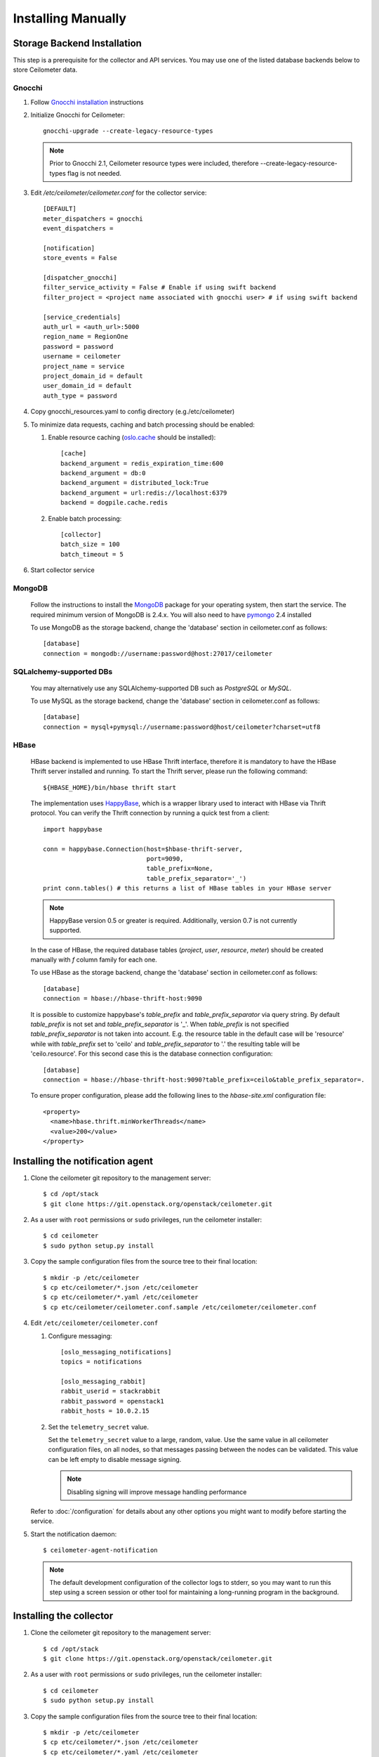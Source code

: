 ..
      Copyright 2012 Nicolas Barcet for Canonical
                2013 New Dream Network, LLC (DreamHost)

      Licensed under the Apache License, Version 2.0 (the "License"); you may
      not use this file except in compliance with the License. You may obtain
      a copy of the License at

          http://www.apache.org/licenses/LICENSE-2.0

      Unless required by applicable law or agreed to in writing, software
      distributed under the License is distributed on an "AS IS" BASIS, WITHOUT
      WARRANTIES OR CONDITIONS OF ANY KIND, either express or implied. See the
      License for the specific language governing permissions and limitations
      under the License.

.. _installing_manually:

=====================
 Installing Manually
=====================


Storage Backend Installation
============================

This step is a prerequisite for the collector and API services. You may use
one of the listed database backends below to store Ceilometer data.

Gnocchi
-------

1. Follow `Gnocchi installation`_ instructions

2. Initialize Gnocchi for Ceilometer::

     gnocchi-upgrade --create-legacy-resource-types

   .. note::

      Prior to Gnocchi 2.1, Ceilometer resource types were included, therefore
      --create-legacy-resource-types flag is not needed.

3. Edit `/etc/ceilometer/ceilometer.conf` for the collector service::

     [DEFAULT]
     meter_dispatchers = gnocchi
     event_dispatchers =

     [notification]
     store_events = False

     [dispatcher_gnocchi]
     filter_service_activity = False # Enable if using swift backend
     filter_project = <project name associated with gnocchi user> # if using swift backend

     [service_credentials]
     auth_url = <auth_url>:5000
     region_name = RegionOne
     password = password
     username = ceilometer
     project_name = service
     project_domain_id = default
     user_domain_id = default
     auth_type = password

4. Copy gnocchi_resources.yaml to config directory (e.g./etc/ceilometer)

5. To minimize data requests, caching and batch processing should be enabled:

   1. Enable resource caching (oslo.cache_ should be installed)::

        [cache]
        backend_argument = redis_expiration_time:600
        backend_argument = db:0
        backend_argument = distributed_lock:True
        backend_argument = url:redis://localhost:6379
        backend = dogpile.cache.redis

   2. Enable batch processing::

        [collector]
        batch_size = 100
        batch_timeout = 5

6. Start collector service

.. _oslo.cache: http://docs.openstack.org/developer/oslo.cache/opts.html


MongoDB
-------

   Follow the instructions to install the MongoDB_ package for your operating
   system, then start the service. The required minimum version of MongoDB is
   2.4.x. You will also need to have pymongo_ 2.4 installed

   To use MongoDB as the storage backend, change the 'database' section in
   ceilometer.conf as follows::

    [database]
    connection = mongodb://username:password@host:27017/ceilometer

SQLalchemy-supported DBs
------------------------

   You may alternatively use any SQLAlchemy-supported DB such as
   `PostgreSQL` or `MySQL`.

   To use MySQL as the storage backend, change the 'database' section in
   ceilometer.conf as follows::

    [database]
    connection = mysql+pymysql://username:password@host/ceilometer?charset=utf8

HBase
-----

   HBase backend is implemented to use HBase Thrift interface, therefore it is
   mandatory to have the HBase Thrift server installed and running. To start
   the Thrift server, please run the following command::

    ${HBASE_HOME}/bin/hbase thrift start

   The implementation uses `HappyBase`_, which is a wrapper library used to
   interact with HBase via Thrift protocol. You can verify the Thrift
   connection by running a quick test from a client::

    import happybase

    conn = happybase.Connection(host=$hbase-thrift-server,
                                port=9090,
                                table_prefix=None,
                                table_prefix_separator='_')
    print conn.tables() # this returns a list of HBase tables in your HBase server

   .. note::

      HappyBase version 0.5 or greater is required. Additionally, version 0.7
      is not currently supported.

   In the case of HBase, the required database tables (`project`, `user`, `resource`,
   `meter`) should be created manually with `f` column family for each one.

   To use HBase as the storage backend, change the 'database' section in
   ceilometer.conf as follows::

    [database]
    connection = hbase://hbase-thrift-host:9090

   It is possible to customize happybase's `table_prefix` and `table_prefix_separator`
   via query string. By default `table_prefix` is not set and `table_prefix_separator`
   is '_'. When `table_prefix` is not specified `table_prefix_separator` is not taken
   into account. E.g. the resource table in the default case will be 'resource' while
   with `table_prefix` set to 'ceilo' and `table_prefix_separator` to '.' the resulting
   table will be 'ceilo.resource'. For this second case this is the database connection
   configuration::

    [database]
    connection = hbase://hbase-thrift-host:9090?table_prefix=ceilo&table_prefix_separator=.

   To ensure proper configuration, please add the following lines to the
   `hbase-site.xml` configuration file::

    <property>
      <name>hbase.thrift.minWorkerThreads</name>
      <value>200</value>
    </property>

.. _`Gnocchi installation`: http://docs.openstack.org/developer/gnocchi/install.html
.. _HappyBase: http://happybase.readthedocs.org/en/latest/index.html#
.. _MongoDB: http://www.mongodb.org/
.. _pymongo: https://pypi.python.org/pypi/pymongo/


Installing the notification agent
=================================

.. index::
   double: installing; agent-notification

1. Clone the ceilometer git repository to the management server::

   $ cd /opt/stack
   $ git clone https://git.openstack.org/openstack/ceilometer.git

2. As a user with ``root`` permissions or ``sudo`` privileges, run the
   ceilometer installer::

   $ cd ceilometer
   $ sudo python setup.py install

3. Copy the sample configuration files from the source tree
   to their final location::

   $ mkdir -p /etc/ceilometer
   $ cp etc/ceilometer/*.json /etc/ceilometer
   $ cp etc/ceilometer/*.yaml /etc/ceilometer
   $ cp etc/ceilometer/ceilometer.conf.sample /etc/ceilometer/ceilometer.conf

4. Edit ``/etc/ceilometer/ceilometer.conf``

   1. Configure messaging::

        [oslo_messaging_notifications]
        topics = notifications

        [oslo_messaging_rabbit]
        rabbit_userid = stackrabbit
        rabbit_password = openstack1
        rabbit_hosts = 10.0.2.15

   2. Set the ``telemetry_secret`` value.

      Set the ``telemetry_secret`` value to a large, random, value. Use
      the same value in all ceilometer configuration files, on all
      nodes, so that messages passing between the nodes can be
      validated. This value can be left empty to disable message signing.

      .. note::

         Disabling signing will improve message handling performance

   Refer to :doc:`/configuration` for details about any other options
   you might want to modify before starting the service.

5. Start the notification daemon::

     $ ceilometer-agent-notification

   .. note::

      The default development configuration of the collector logs to
      stderr, so you may want to run this step using a screen session
      or other tool for maintaining a long-running program in the
      background.


Installing the collector
========================

.. index::
   double: installing; collector

.. _storage_backends:

1. Clone the ceilometer git repository to the management server::

   $ cd /opt/stack
   $ git clone https://git.openstack.org/openstack/ceilometer.git

2. As a user with ``root`` permissions or ``sudo`` privileges, run the
   ceilometer installer::

   $ cd ceilometer
   $ sudo python setup.py install

3. Copy the sample configuration files from the source tree
   to their final location::

   $ mkdir -p /etc/ceilometer
   $ cp etc/ceilometer/*.json /etc/ceilometer
   $ cp etc/ceilometer/*.yaml /etc/ceilometer
   $ cp etc/ceilometer/ceilometer.conf.sample /etc/ceilometer/ceilometer.conf

4. Edit ``/etc/ceilometer/ceilometer.conf``

   1. Configure messaging::

        [oslo_messaging_notifications]
        topics = notifications

        [oslo_messaging_rabbit]
        rabbit_userid = stackrabbit
        rabbit_password = openstack1
        rabbit_hosts = 10.0.2.15

   2. Set the ``telemetry_secret`` value (if enabled for notification agent)

   Refer to :doc:`/configuration` for details about any other options
   you might want to modify before starting the service.

5. Start the collector::

     $ ceilometer-collector

   .. note::

      The default development configuration of the collector logs to
      stderr, so you may want to run this step using a screen session
      or other tool for maintaining a long-running program in the
      background.

Installing the Polling Agent
============================

.. index::
   double: installing; agent

.. note::

   The polling agent needs to be able to talk to Keystone and any of
   the services being polled for updates. It also needs to run on your compute
   nodes to poll instances.

1. Clone the ceilometer git repository to the server::

   $ cd /opt/stack
   $ git clone https://git.openstack.org/openstack/ceilometer.git

2. As a user with ``root`` permissions or ``sudo`` privileges, run the
   ceilometer installer::

   $ cd ceilometer
   $ sudo python setup.py install

3. Copy the sample configuration files from the source tree
   to their final location::

   $ mkdir -p /etc/ceilometer
   $ cp etc/ceilometer/*.json /etc/ceilometer
   $ cp etc/ceilometer/*.yaml /etc/ceilometer
   $ cp etc/ceilometer/ceilometer.conf.sample /etc/ceilometer/ceilometer.conf

4. Configure messaging by editing ``/etc/ceilometer/ceilometer.conf``::

     [oslo_messaging_notifications]
     topics = notifications

     [oslo_messaging_rabbit]
     rabbit_userid = stackrabbit
     rabbit_password = openstack1
     rabbit_hosts = 10.0.2.15

5. In order to retrieve object store statistics, ceilometer needs
   access to swift with ``ResellerAdmin`` role. You should give this
   role to your ``os_username`` user for tenant ``os_tenant_name``::

     $ openstack role create ResellerAdmin
     +-----------+----------------------------------+
     | Field     | Value                            |
     +-----------+----------------------------------+
     | domain_id | None                             |
     | id        | f5153dae801244e8bb4948f0a6fb73b7 |
     | name      | ResellerAdmin                    |
     +-----------+----------------------------------+

     $ openstack role add f5153dae801244e8bb4948f0a6fb73b7 \
                          --project $SERVICE_TENANT \
                          --user $CEILOMETER_USER

6. Start the agent::

   $ ceilometer-polling

7. By default, the polling agent polls the `compute` and `central` namespaces.
   You can specify which namespace to poll in the `ceilometer.conf`
   configuration file or on the command line::

     $ ceilometer-polling --polling-namespaces central,ipmi


Installing the API Server
=========================

.. index::
   double: installing; API

.. note::

   The API server needs to be able to talk to keystone and ceilometer's
   database. It is only required if you choose to store data in legacy
   database or if you inject new samples via REST API.

1. Clone the ceilometer git repository to the server::

   $ cd /opt/stack
   $ git clone https://git.openstack.org/openstack/ceilometer.git

2. As a user with ``root`` permissions or ``sudo`` privileges, run the
   ceilometer installer::

   $ cd ceilometer
   $ sudo python setup.py install

3. Copy the sample configuration files from the source tree
   to their final location::

   $ mkdir -p /etc/ceilometer
   $ cp etc/ceilometer/api_paste.ini /etc/ceilometer
   $ cp etc/ceilometer/*.json /etc/ceilometer
   $ cp etc/ceilometer/*.yaml /etc/ceilometer
   $ cp etc/ceilometer/ceilometer.conf.sample /etc/ceilometer/ceilometer.conf

4. Configure messaging by editing ``/etc/ceilometer/ceilometer.conf``::

     [oslo_messaging_notifications]
     topics = notifications

     [oslo_messaging_rabbit]
     rabbit_userid = stackrabbit
     rabbit_password = openstack1
     rabbit_hosts = 10.0.2.15

5. Create a service for ceilometer in keystone::

     $ openstack service create metering --name=ceilometer \
                                         --description="Ceilometer Service"

6. Create an endpoint in keystone for ceilometer::

     $ openstack endpoint create $CEILOMETER_SERVICE \
                                 --region RegionOne \
                                 --publicurl "http://$SERVICE_HOST:8777" \
                                 --adminurl "http://$SERVICE_HOST:8777" \
                                 --internalurl "http://$SERVICE_HOST:8777"

   .. note::

     CEILOMETER_SERVICE is the id of the service created by the first command
     and SERVICE_HOST is the host where the Ceilometer API is running. The
     default port value for ceilometer API is 8777. If the port value
     has been customized, adjust accordingly.

7. Choose and start the API server.

   Ceilometer includes the ``ceilometer-api`` command. This can be
   used to run the API server. For smaller or proof-of-concept
   installations this is a reasonable choice. For larger installations it
   is strongly recommended to install the API server in a WSGI host
   such as mod_wsgi (see :doc:`mod_wsgi`). Doing so will provide better
   performance and more options for making adjustments specific to the
   installation environment.

   If you are using the ``ceilometer-api`` command it can be started
   as::

    $ ceilometer-api

.. note::

   The development version of the API server logs to stderr, so you
   may want to run this step using a screen session or other tool for
   maintaining a long-running program in the background.


Enabling Service Notifications
==============================

Cinder
------

Edit ``cinder.conf`` to include::

  [oslo_messaging_notifications]
  driver = messagingv2

Glance
------

Edit ``glance.conf`` to include::

  [oslo_messaging_notifications]
  driver = messagingv2

Heat
----

Configure the driver in ``heat.conf``::

  [oslo_messaging_notifications]
  driver=messagingv2

Neutron
------

Edit ``neutron.conf`` to include::

  [oslo_messaging_notifications]
  driver = messagingv2

Nova
----

Edit ``nova.conf`` to include::

  [DEFAULT]
  instance_usage_audit=True
  instance_usage_audit_period=hour
  notify_on_state_change=vm_and_task_state

  [oslo_messaging_notifications]
  driver=messagingv2


Sahara
------

Configure the driver in ``sahara.conf``::

  [DEFAULT]
  enable_notifications=true

  [oslo_messaging_notifications]
  driver=messagingv2


Swift
-----

Edit ``proxy-server.conf`` to include::

  [filter:ceilometer]
  topic = notifications
  driver = messaging
  url = rabbit://stackrabbit:openstack1@10.0.2.15:5672/
  control_exchange = swift
  paste.filter_factory = ceilometermiddleware.swift:filter_factory
  set log_level = WARN

and edit [pipeline:main] to include the ceilometer middleware before the application::

  [pipeline:main]
  pipeline = catch_errors ... ... ceilometer proxy-server


Also, you need to configure messaging related options correctly as written above
for other parts of installation guide. Refer to :doc:`/configuration` for
details about any other options you might want to modify before starting the
service.
